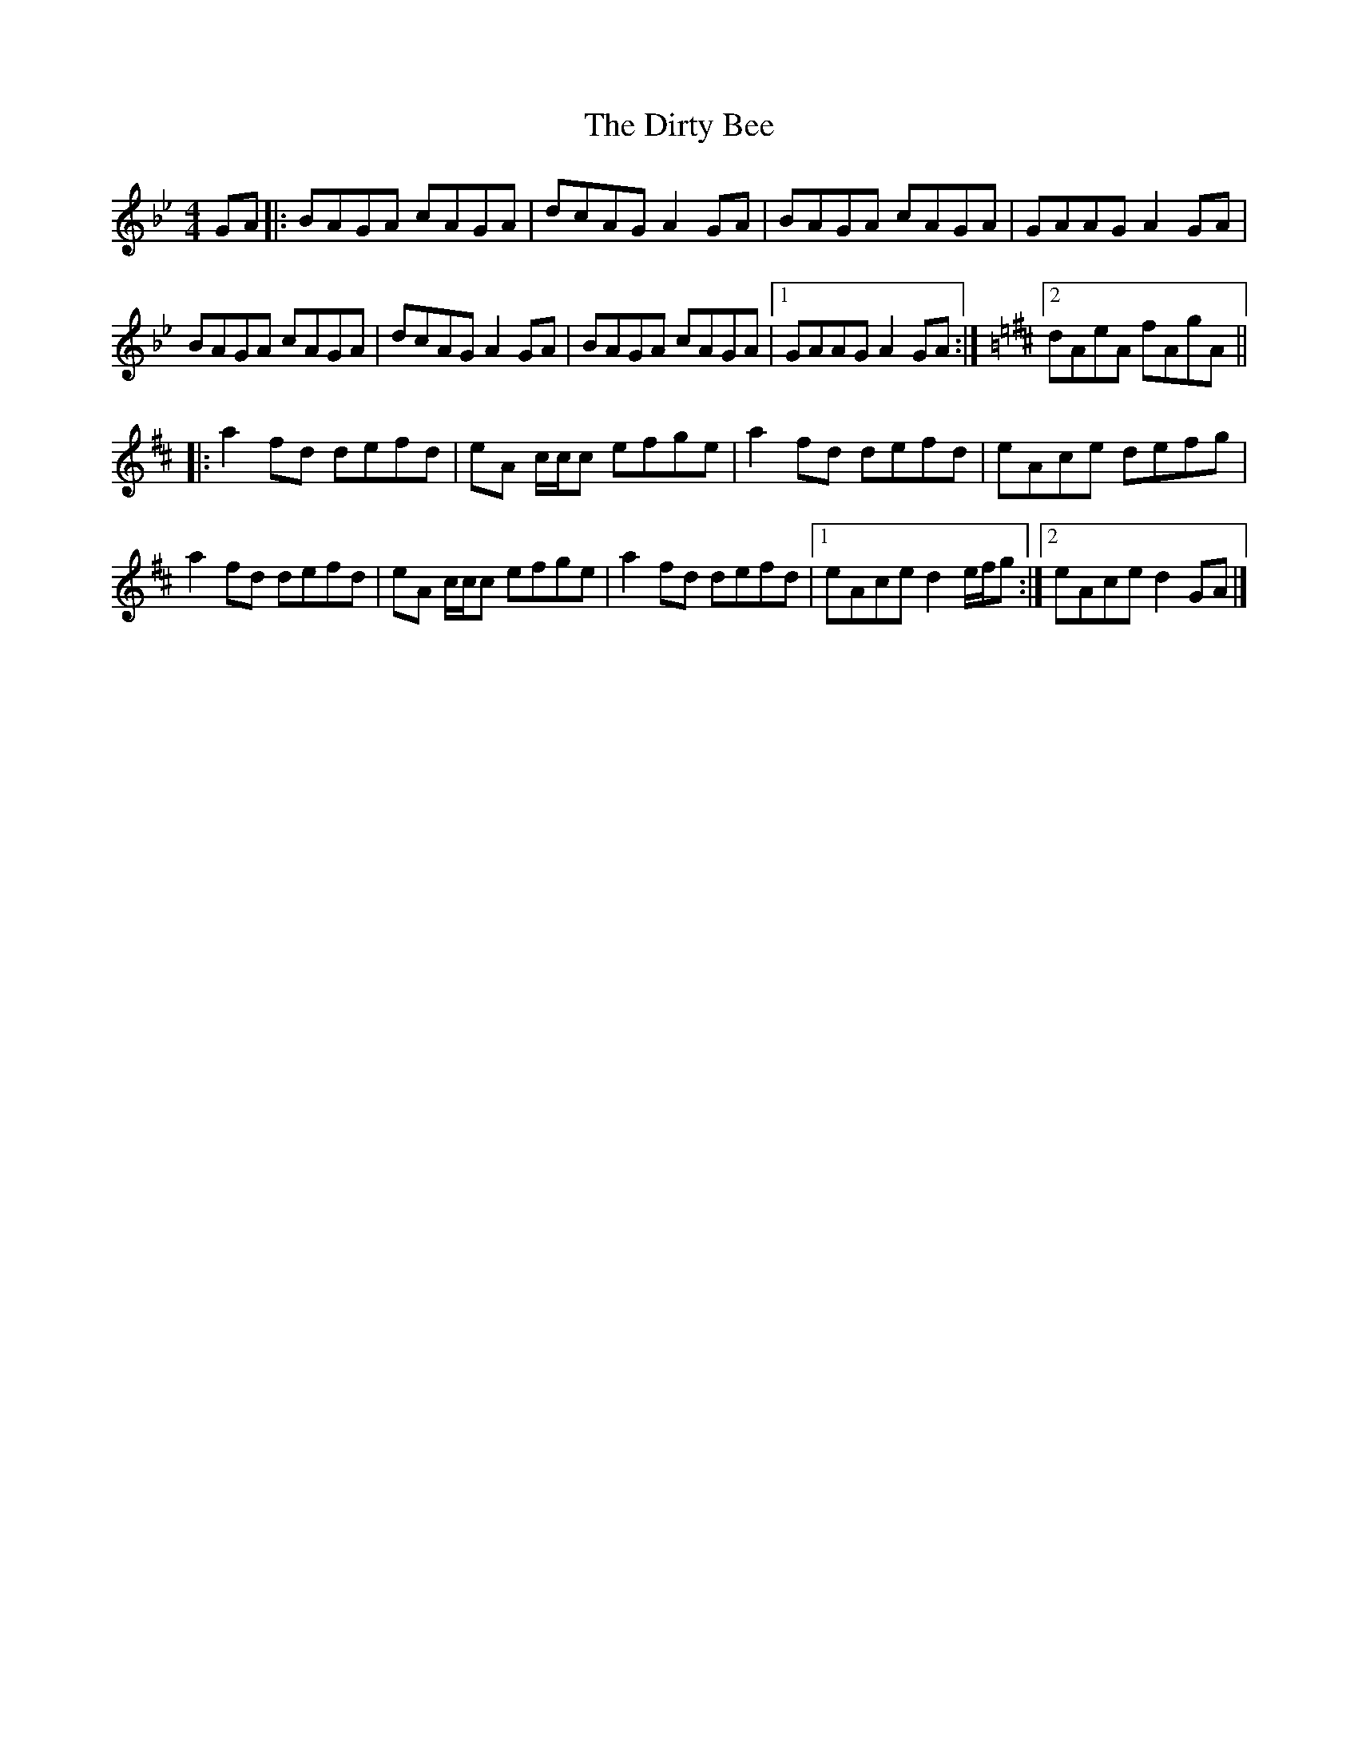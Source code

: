 X: 1
T: Dirty Bee, The
Z: bogman
S: https://thesession.org/tunes/10030#setting10030
R: reel
M: 4/4
L: 1/8
K: Gmin
GA |: BAGA cAGA | dcAG A2 GA | BAGA cAGA | GAAG A2 GA |
BAGA cAGA | dcAG A2 GA | BAGA cAGA | [1 GAAG A2 GA :|[K: Dmaj] [2 dAeA fAgA ||
|: a2 fd defd | eA c/c/c efge | a2 fd defd | eAce defg |
a2 fd defd | eA c/c/c efge | a2 fd defd | [1 eAce d2 e/f/g :| [2 eAce d2 GA |]
